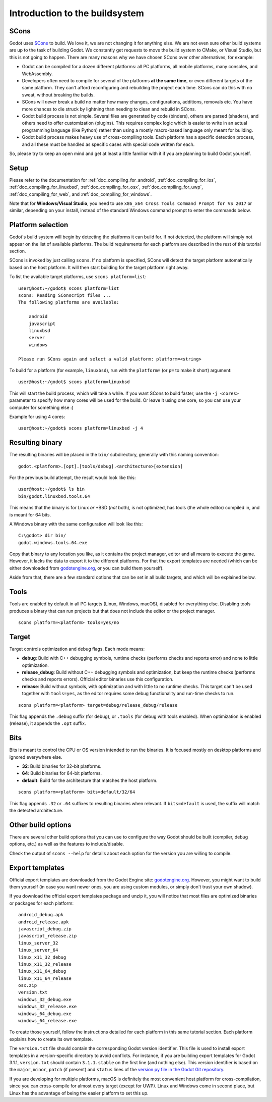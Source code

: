 .. _doc_introduction_to_the_buildsystem:

Introduction to the buildsystem
===============================

.. highlight:: none

SCons
-----

Godot uses `SCons <https://www.scons.org/>`__ to build. We love it, we are
not changing it for anything else. We are not even sure other build
systems are up to the task of building Godot. We constantly get requests
to move the build system to CMake, or Visual Studio, but this is not
going to happen. There are many reasons why we have chosen SCons over
other alternatives, for example:

-  Godot can be compiled for a dozen different platforms: all PC
   platforms, all mobile platforms, many consoles, and WebAssembly.
-  Developers often need to compile for several of the platforms **at
   the same time**, or even different targets of the same platform. They
   can't afford reconfiguring and rebuilding the project each time.
   SCons can do this with no sweat, without breaking the builds.
-  SCons will *never* break a build no matter how many changes,
   configurations, additions, removals etc. You have more chances to die
   struck by lightning than needing to clean and rebuild in SCons.
-  Godot build process is not simple. Several files are generated by
   code (binders), others are parsed (shaders), and others need to offer
   customization (plugins). This requires complex logic which is easier
   to write in an actual programming language (like Python) rather than
   using a mostly macro-based language only meant for building.
-  Godot build process makes heavy use of cross-compiling tools. Each
   platform has a specific detection process, and all these must be
   handled as specific cases with special code written for each.

So, please try to keep an open mind and get at least a little familiar with it
if you are planning to build Godot yourself.

Setup
-----

Please refer to the documentation for :ref:`doc_compiling_for_android`,
:ref:`doc_compiling_for_ios`,  :ref:`doc_compiling_for_linuxbsd`,
:ref:`doc_compiling_for_osx`, :ref:`doc_compiling_for_uwp`,
:ref:`doc_compiling_for_web`, and :ref:`doc_compiling_for_windows`.

Note that for **Windows/Visual Studio**, you need to use ``x86_x64 Cross Tools
Command Prompt for VS 2017`` or similar, depending on your install, instead of
the standard Windows command prompt to enter the commands below.

Platform selection
------------------

Godot's build system will begin by detecting the platforms it can build
for. If not detected, the platform will simply not appear on the list of
available platforms. The build requirements for each platform are
described in the rest of this tutorial section.

SCons is invoked by just calling ``scons``. If no platform is specified,
SCons will detect the target platform automatically based on the host platform.
It will then start building for the target platform right away.

To list the available target platforms, use ``scons platform=list``::

    user@host:~/godot$ scons platform=list
    scons: Reading SConscript files ...
    The following platforms are available:

        android
        javascript
        linuxbsd
        server
        windows

    Please run SCons again and select a valid platform: platform=<string>

To build for a platform (for example, ``linuxbsd``), run with the ``platform=``
(or ``p=`` to make it short) argument:

::

    user@host:~/godot$ scons platform=linuxbsd

This will start the build process, which will take a while. If you want
SCons to build faster, use the ``-j <cores>`` parameter to specify how many
cores will be used for the build. Or leave it using one core, so you
can use your computer for something else :)

Example for using 4 cores:

::

    user@host:~/godot$ scons platform=linuxbsd -j 4

Resulting binary
----------------

The resulting binaries will be placed in the ``bin/`` subdirectory,
generally with this naming convention::

    godot.<platform>.[opt].[tools/debug].<architecture>[extension]

For the previous build attempt, the result would look like this::

    user@host:~/godot$ ls bin
    bin/godot.linuxbsd.tools.64

This means that the binary is for Linux *or* \*BSD (*not* both), is not optimized, has tools (the
whole editor) compiled in, and is meant for 64 bits.

A Windows binary with the same configuration will look like this::

    C:\godot> dir bin/
    godot.windows.tools.64.exe

Copy that binary to any location you like, as it contains the project manager,
editor and all means to execute the game. However, it lacks the data to export
it to the different platforms. For that the export templates are needed (which
can be either downloaded from `godotengine.org <https://godotengine.org/>`__, or
you can build them yourself).

Aside from that, there are a few standard options that can be set in all
build targets, and which will be explained below.

.. _doc_introduction_to_the_buildsystem_tools:

Tools
-----

Tools are enabled by default in all PC targets (Linux, Windows, macOS),
disabled for everything else. Disabling tools produces a binary that can
run projects but that does not include the editor or the project
manager.

::

    scons platform=<platform> tools=yes/no

.. _doc_introduction_to_the_buildsystem_target:

Target
------

Target controls optimization and debug flags. Each mode means:

-  **debug**: Build with C++ debugging symbols, runtime checks (performs
   checks and reports error) and none to little optimization.
-  **release_debug**: Build without C++ debugging symbols and
   optimization, but keep the runtime checks (performs checks and
   reports errors). Official editor binaries use this configuration.
-  **release**: Build without symbols, with optimization and with little
   to no runtime checks. This target can't be used together with
   ``tools=yes``, as the editor requires some debug functionality and run-time
   checks to run.

::

    scons platform=<platform> target=debug/release_debug/release

This flag appends the ``.debug`` suffix (for debug), or ``.tools`` (for debug
with tools enabled). When optimization is enabled (release), it appends
the ``.opt`` suffix.

Bits
----

Bits is meant to control the CPU or OS version intended to run the
binaries. It is focused mostly on desktop platforms and ignored everywhere
else.

-  **32**: Build binaries for 32-bit platforms.
-  **64**: Build binaries for 64-bit platforms.
-  **default**: Build for the architecture that matches the host platform.

::

    scons platform=<platform> bits=default/32/64

This flag appends ``.32`` or ``.64`` suffixes to resulting binaries when
relevant. If ``bits=default`` is used, the suffix will match the detected
architecture.

Other build options
-------------------

There are several other build options that you can use to configure the
way Godot should be built (compiler, debug options, etc.) as well as the
features to include/disable.

Check the output of ``scons --help`` for details about each option for
the version you are willing to compile.

Export templates
----------------

Official export templates are downloaded from the Godot Engine site:
`godotengine.org <https://godotengine.org/>`__. However, you might want
to build them yourself (in case you want newer ones, you are using custom
modules, or simply don't trust your own shadow).

If you download the official export templates package and unzip it, you
will notice that most files are optimized binaries or packages for each
platform:

::

    android_debug.apk
    android_release.apk
    javascript_debug.zip
    javascript_release.zip
    linux_server_32
    linux_server_64
    linux_x11_32_debug
    linux_x11_32_release
    linux_x11_64_debug
    linux_x11_64_release
    osx.zip
    version.txt
    windows_32_debug.exe
    windows_32_release.exe
    windows_64_debug.exe
    windows_64_release.exe

To create those yourself, follow the instructions detailed for each
platform in this same tutorial section. Each platform explains how to
create its own template.

The ``version.txt`` file should contain the corresponding Godot version
identifier. This file is used to install export templates in a version-specific
directory to avoid conflicts. For instance, if you are building export templates
for Godot 3.1.1, ``version.txt`` should contain ``3.1.1.stable`` on the first
line (and nothing else). This version identifier is based on the ``major``,
``minor``, ``patch`` (if present) and ``status`` lines of the
`version.py file in the Godot Git repository <https://github.com/godotengine/godot/blob/master/version.py>`__.

If you are developing for multiple platforms, macOS is definitely the most
convenient host platform for cross-compilation, since you can cross-compile for
almost every target (except for UWP). Linux and Windows come in second place,
but Linux has the advantage of being the easier platform to set this up.
